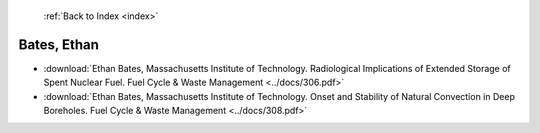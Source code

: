  :ref:`Back to Index <index>`

Bates, Ethan
------------

* :download:`Ethan Bates, Massachusetts Institute of Technology. Radiological Implications of Extended Storage of Spent Nuclear Fuel. Fuel Cycle & Waste Management <../docs/306.pdf>`
* :download:`Ethan Bates, Massachusetts Institute of Technology. Onset and Stability of Natural Convection in Deep Boreholes. Fuel Cycle & Waste Management <../docs/308.pdf>`
